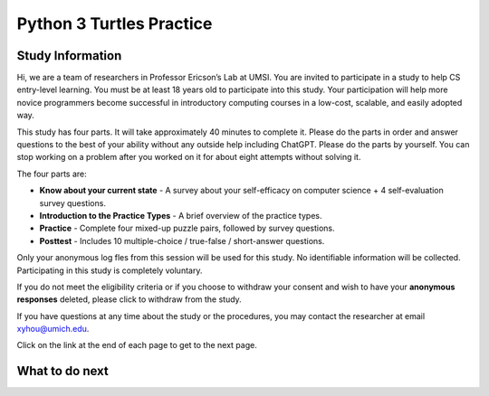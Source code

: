 Python 3 Turtles Practice
==========================

Study Information
^^^^^^^^^^^^^^^^^^^^^^

Hi, we are a team of researchers in Professor Ericson’s Lab at UMSI. You are invited to participate in a study to help CS entry-level learning. 
You must be at least 18 years old to participate into this study. Your participation will help more novice programmers become successful in introductory computing courses in a low-cost, scalable, and easily adopted way.

This study has four parts. It will take approximately 40 minutes to complete it.  
Please do the parts in order and answer questions to the best of your ability without any outside help including ChatGPT. 
Please do the parts by yourself. You can stop working on a problem after you worked on it for about eight attempts without solving it.

The four parts are:

- **Know about your current state** - A survey about your self-efficacy on computer science + 4 self-evaluation survey questions.
- **Introduction to the Practice Types** - A brief overview of the practice types.
- **Practice** - Complete four mixed-up puzzle pairs, followed by survey questions.
- **Posttest** - Includes 10 multiple-choice / true-false / short-answer questions.

Only your anonymous log fles from this session will be used for this study. No identifiable information will be collected. Participating in this study is completely voluntary. 

If you do not meet the eligibility criteria or if you choose to withdraw your consent and wish to have your **anonymous responses** deleted, please click to withdraw from the study.

.. poll:: withdrawal
   :option_1: I do not want to participate in this study.

If you have questions at any time about the study or the procedures, you may contact the researcher at email xyhou@umich.edu.

Click on the link at the end of each page to get to the next page.


What to do next
^^^^^^^^^^^^^^^^^^^^^^
.. raw:: html

    <p>Click on the following link to take the pre-survey: <b><a id="pps-entry"> <font size="+1">Know more about your current state</font></a></b></p>

.. raw:: html

    <script type="text/javascript" >

      window.onload = function() {

        a = document.getElementById("pps-entry")
        a.href = "turtle_SE-entry.html"
      };

    </script>

